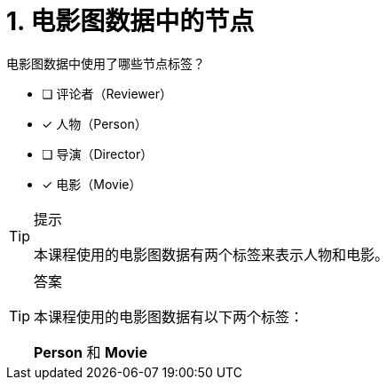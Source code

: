 :id: q1
[#{id}.question]
= 1. 电影图数据中的节点

电影图数据中使用了哪些节点标签？

* [ ] 评论者（Reviewer）
* [x] 人物（Person）
* [ ] 导演（Director）
* [x] 电影（Movie）

[TIP,role=hint]
.提示
====
本课程使用的电影图数据有两个标签来表示人物和电影。
====

[TIP,role=solution]
.答案
====
本课程使用的电影图数据有以下两个标签：

**Person** 和 **Movie**
====